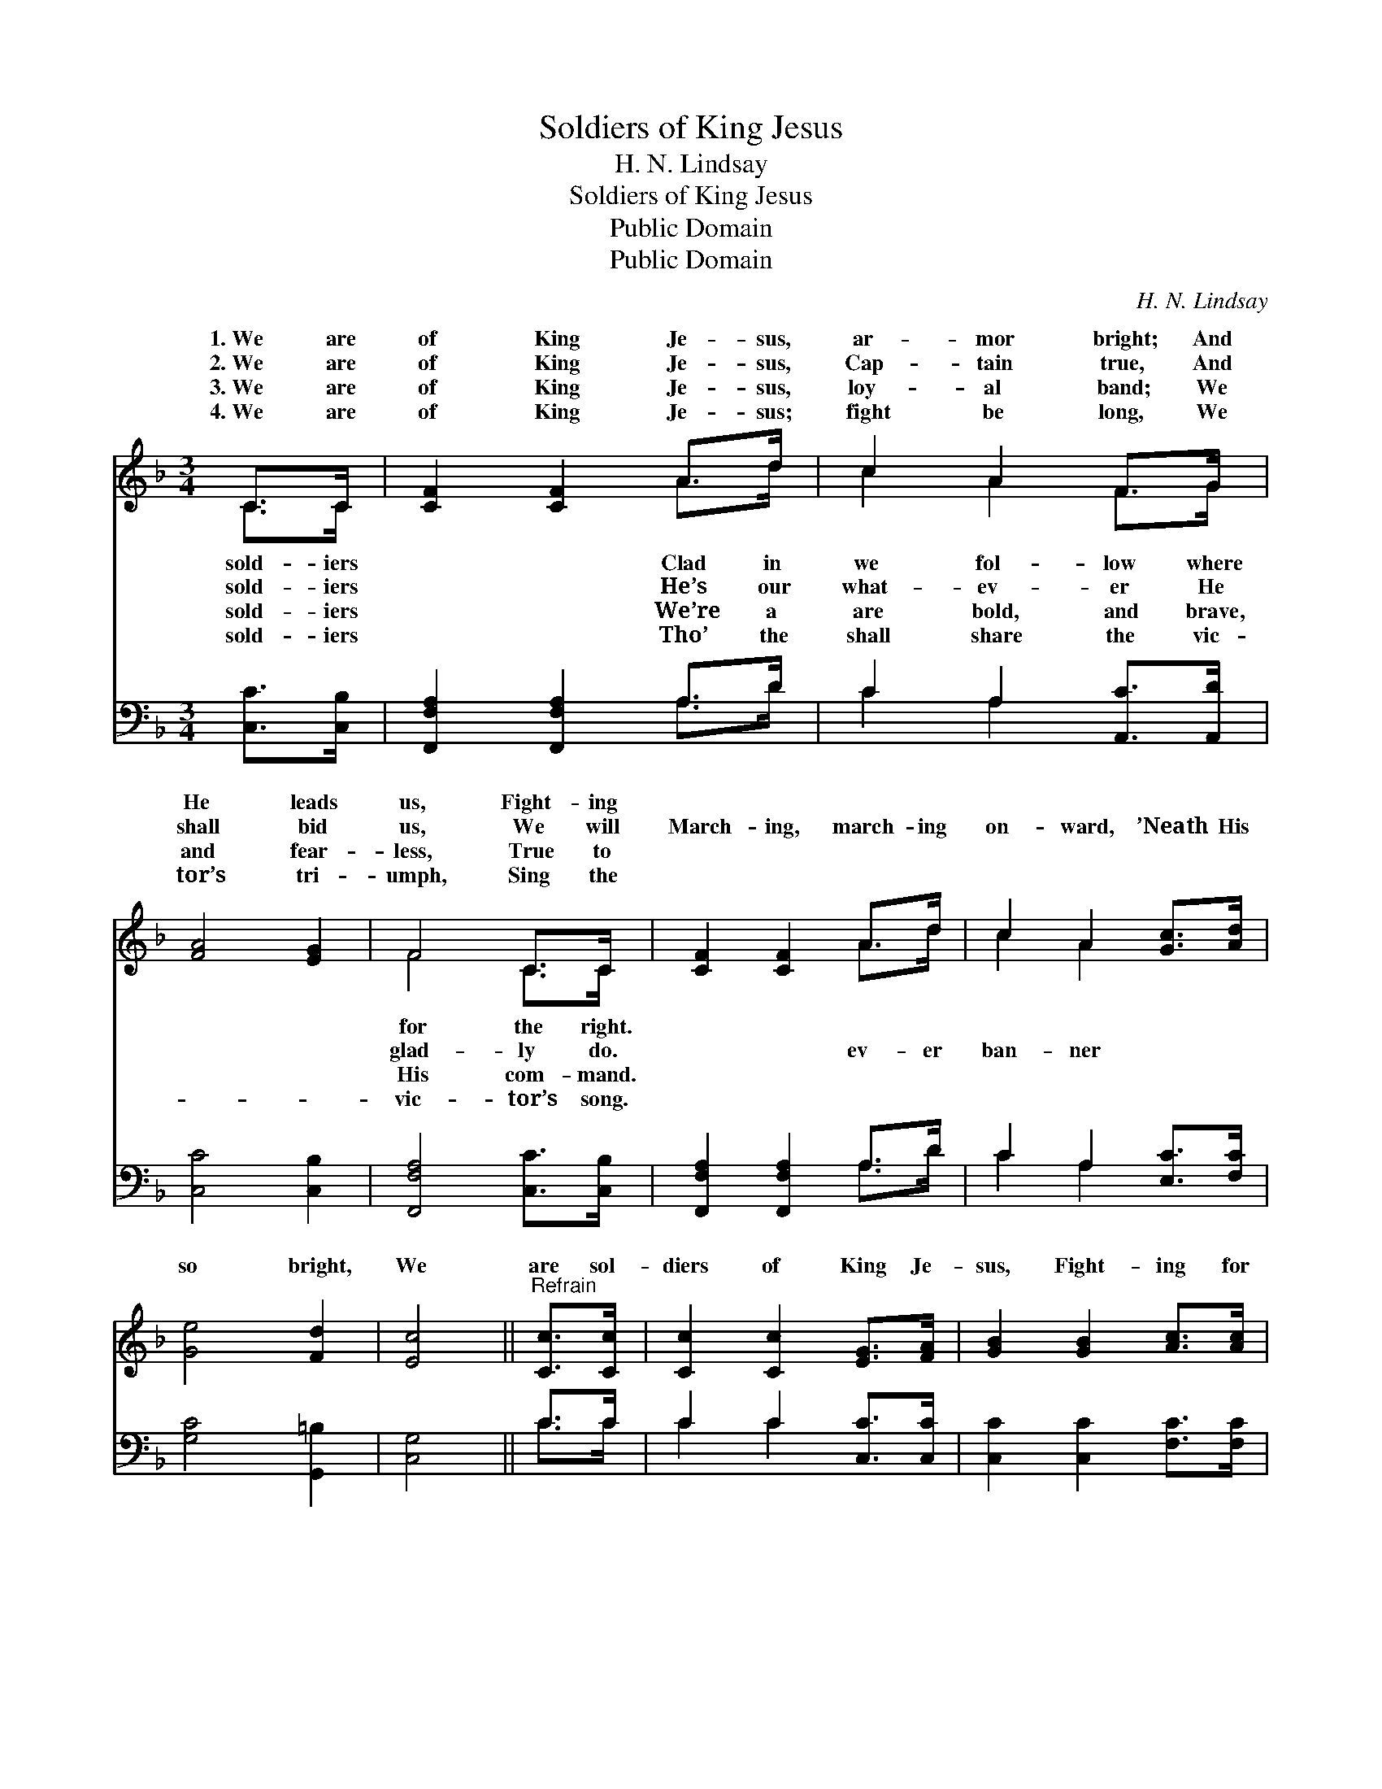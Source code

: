 X:1
T:Soldiers of King Jesus
T:H. N. Lindsay
T:Soldiers of King Jesus
T:Public Domain
T:Public Domain
C:H. N. Lindsay
Z:Public Domain
%%score ( 1 2 ) ( 3 4 )
L:1/8
M:3/4
K:F
V:1 treble 
V:2 treble 
V:3 bass 
V:4 bass 
V:1
 C>C | [CF]2 [CF]2 A>d | c2 A2 F>G | [FA]4 [EG]2 | F4 C>C | [CF]2 [CF]2 A>d | c2 A2 [Gc]>[Ad] | %7
w: 1.~We are|of King Je- sus,|ar- mor bright; And|He leads|us, Fight- ing|||
w: 2.~We are|of King Je- sus,|Cap- tain true, And|shall bid|us, We will|March- ing, march- ing|on- ward, ’Neath His|
w: 3.~We are|of King Je- sus,|loy- al band; We|and fear-|less, True to|||
w: 4.~We are|of King Je- sus;|fight be long, We|tor’s tri-|umph, Sing the|||
 [Ge]4 [Fd]2 | [Ec]4 ||"^Refrain" [Cc]>[Cc] | [Cc]2 [Cc]2 [EG]>[FA] | [GB]2 [GB]2 [Ac]>[Ac] | %12
w: |||||
w: so bright,|We|are sol-|diers of King Je-|sus, Fight- ing for|
w: |||||
w: |||||
 [Ac]2 [CF]2 [EG]2 | [FA]4 C>C | [CF]2 [CF]2 A>d | c2 A2 F>G | [FA]4 [EG]2 | F4 |] %18
w: ||||||
w: the right. *||||||
w: ||||||
w: ||||||
V:2
 C>C | x4 A>d | c2 A2 F>G | x6 | F4 C>C | x4 A>d | c2 A2 x2 | x6 | x4 || x2 | x6 | x6 | x6 | %13
w: sold- iers|Clad in|we fol- low where||for the right.|||||||||
w: sold- iers|He’s our|what- ev- er He||glad- ly do.|ev- er|ban- ner|||||||
w: sold- iers|We’re a|are bold, and brave,||His com- mand.|||||||||
w: sold- iers|Tho’ the|shall share the vic-||vic- tor’s song.|||||||||
 x4 C>C | x4 A>d | c2 A2 F>G | x6 | F4 |] %18
w: |||||
w: |||||
w: |||||
w: |||||
V:3
 [C,C]>[C,B,] | [F,,F,A,]2 [F,,F,A,]2 A,>D | C2 A,2 [A,,C]>[A,,D] | [C,C]4 [C,B,]2 | %4
 [F,,F,A,]4 [C,C]>[C,B,] | [F,,F,A,]2 [F,,F,A,]2 A,>D | C2 A,2 [E,C]>[F,C] | [G,C]4 [G,,=B,]2 | %8
 [C,G,]4 || C>C | C2 C2 [C,C]>[C,C] | [C,C]2 [C,C]2 [F,C]>[F,C] | (C2 A,2) [C,C]2 | %13
 [F,C]4 [C,C]>[C,B,] | [F,,F,A,]2 [F,,F,A,]2 A,>D | C2 A,2 [A,,C]>[B,,D] | [C,C]4 [C,B,]2 | %17
 [F,,F,A,]4 |] %18
V:4
 x2 | x4 A,>D | C2 A,2 x2 | x6 | x6 | x4 A,>D | C2 A,2 x2 | x6 | x4 || C>C | C2 C2 x2 | x6 | %12
 F,4 x2 | x6 | x4 A,>D | C2 A,2 x2 | x6 | x4 |] %18

